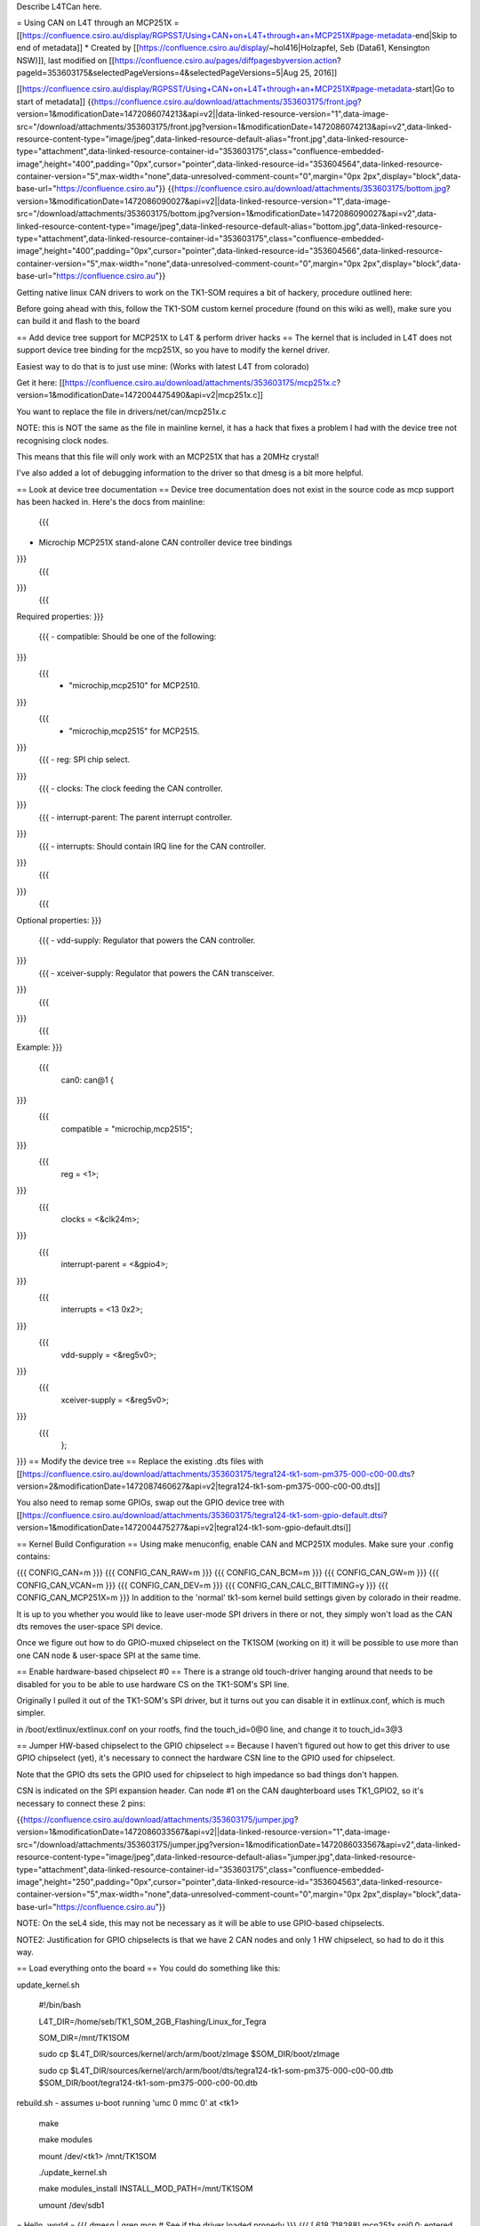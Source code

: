 Describe L4TCan here.

= Using CAN on L4T through an MCP251X =
[[https://confluence.csiro.au/display/RGPSST/Using+CAN+on+L4T+through+an+MCP251X#page-metadata-end|Skip to end of metadata]] * Created by [[https://confluence.csiro.au/display/~hol416|Holzapfel, Seb (Data61, Kensington NSW)]], last modified on [[https://confluence.csiro.au/pages/diffpagesbyversion.action?pageId=353603175&selectedPageVersions=4&selectedPageVersions=5|Aug 25, 2016]]

[[https://confluence.csiro.au/display/RGPSST/Using+CAN+on+L4T+through+an+MCP251X#page-metadata-start|Go to start of metadata]] {{https://confluence.csiro.au/download/attachments/353603175/front.jpg?version=1&modificationDate=1472086074213&api=v2||data-linked-resource-version="1",data-image-src="/download/attachments/353603175/front.jpg?version=1&modificationDate=1472086074213&api=v2",data-linked-resource-content-type="image/jpeg",data-linked-resource-default-alias="front.jpg",data-linked-resource-type="attachment",data-linked-resource-container-id="353603175",class="confluence-embedded-image",height="400",padding="0px",cursor="pointer",data-linked-resource-id="353604564",data-linked-resource-container-version="5",max-width="none",data-unresolved-comment-count="0",margin="0px 2px",display="block",data-base-url="https://confluence.csiro.au"}} {{https://confluence.csiro.au/download/attachments/353603175/bottom.jpg?version=1&modificationDate=1472086090027&api=v2||data-linked-resource-version="1",data-image-src="/download/attachments/353603175/bottom.jpg?version=1&modificationDate=1472086090027&api=v2",data-linked-resource-content-type="image/jpeg",data-linked-resource-default-alias="bottom.jpg",data-linked-resource-type="attachment",data-linked-resource-container-id="353603175",class="confluence-embedded-image",height="400",padding="0px",cursor="pointer",data-linked-resource-id="353604566",data-linked-resource-container-version="5",max-width="none",data-unresolved-comment-count="0",margin="0px 2px",display="block",data-base-url="https://confluence.csiro.au"}}

Getting native linux CAN drivers to work on the TK1-SOM requires a bit of hackery, procedure outlined here:

Before going ahead with this, follow the TK1-SOM custom kernel procedure (found on this wiki as well), make sure you can build it and flash to the board

== Add device tree support for MCP251X to L4T & perform driver hacks ==
The kernel that is included in L4T does not support device tree binding for the mcp251X, so you have to modify the kernel driver.

Easiest way to do that is to just use mine: (Works with latest L4T from colorado)

Get it here: [[https://confluence.csiro.au/download/attachments/353603175/mcp251x.c?version=1&modificationDate=1472004475490&api=v2|mcp251x.c]]

You want to replace the file in drivers/net/can/mcp251x.c

NOTE: this is NOT the same as the file in mainline kernel, it has a hack that fixes a problem I had with the device tree not recognising clock nodes.

This means that this file will only work with an MCP251X that has a 20MHz crystal!

I've also added a lot of debugging information to the driver so that dmesg is a bit more helpful.

== Look at device tree documentation ==
Device tree documentation does not exist in the source code as mcp support has been hacked in. Here's the docs from mainline:

 {{{
* Microchip MCP251X stand-alone CAN controller device tree bindings
}}}
 {{{
}}}
 {{{
Required properties:
}}}
 {{{
 - compatible: Should be one of the following:
}}}
 {{{
   - "microchip,mcp2510" for MCP2510.
}}}
 {{{
   - "microchip,mcp2515" for MCP2515.
}}}
 {{{
 - reg: SPI chip select.
}}}
 {{{
 - clocks: The clock feeding the CAN controller.
}}}
 {{{
 - interrupt-parent: The parent interrupt controller.
}}}
 {{{
 - interrupts: Should contain IRQ line for the CAN controller.
}}}
 {{{
}}}
 {{{
Optional properties:
}}}
 {{{
 - vdd-supply: Regulator that powers the CAN controller.
}}}
 {{{
 - xceiver-supply: Regulator that powers the CAN transceiver.
}}}
 {{{
}}}
 {{{
Example:
}}}
 {{{
    can0: can@1 {
}}}
 {{{
        compatible = "microchip,mcp2515";
}}}
 {{{
        reg = <1>;
}}}
 {{{
        clocks = <&clk24m>;
}}}
 {{{
        interrupt-parent = <&gpio4>;
}}}
 {{{
        interrupts = <13 0x2>;
}}}
 {{{
        vdd-supply = <&reg5v0>;
}}}
 {{{
        xceiver-supply = <&reg5v0>;
}}}
 {{{
    };
}}}
== Modify the device tree ==
Replace the existing .dts files with [[https://confluence.csiro.au/download/attachments/353603175/tegra124-tk1-som-pm375-000-c00-00.dts?version=2&modificationDate=1472087460627&api=v2|tegra124-tk1-som-pm375-000-c00-00.dts]]

You also need to remap some GPIOs, swap out the GPIO device tree with [[https://confluence.csiro.au/download/attachments/353603175/tegra124-tk1-som-gpio-default.dtsi?version=1&modificationDate=1472004475277&api=v2|tegra124-tk1-som-gpio-default.dtsi]]

== Kernel Build Configuration ==
Using make menuconfig, enable CAN and MCP251X modules. Make sure your .config contains:

{{{
CONFIG_CAN=m
}}}
{{{
CONFIG_CAN_RAW=m
}}}
{{{
CONFIG_CAN_BCM=m
}}}
{{{
CONFIG_CAN_GW=m
}}}
{{{
CONFIG_CAN_VCAN=m
}}}
{{{
CONFIG_CAN_DEV=m
}}}
{{{
CONFIG_CAN_CALC_BITTIMING=y
}}}
{{{
CONFIG_CAN_MCP251X=m
}}}
In addition to the 'normal' tk1-som kernel build settings given by colorado in their readme.

It is up to you whether you would like to leave user-mode SPI drivers in there or not, they simply won't load as the CAN dts removes the user-space SPI device.

Once we figure out how to do GPIO-muxed chipselect on the TK1SOM (working on it) it will be possible to use more than one CAN node & user-space SPI at the same time.

== Enable hardware-based chipselect #0 ==
There is a strange old touch-driver hanging around that needs to be disabled for you to be able to use hardware CS on the TK1-SOM's SPI line.

Originally I pulled it out of the TK1-SOM's SPI driver, but it turns out you can disable it in extlinux.conf, which is much simpler.

in /boot/extlinux/extlinux.conf on your rootfs, find the touch_id=0@0 line, and change it to touch_id=3@3

== Jumper HW-based chipselect to the GPIO chipselect ==
Because I haven't figured out how to get this driver to use GPIO chipselect (yet), it's necessary to connect the hardware CSN line to the GPIO used for chipselect.

Note that the GPIO dts sets the GPIO used for chipselect to high impedance so bad things don't happen.

CSN is indicated on the SPI expansion header. Can node #1 on the CAN daughterboard uses TK1_GPIO2, so it's necessary to connect these 2 pins:

{{https://confluence.csiro.au/download/attachments/353603175/jumper.jpg?version=1&modificationDate=1472086033567&api=v2||data-linked-resource-version="1",data-image-src="/download/attachments/353603175/jumper.jpg?version=1&modificationDate=1472086033567&api=v2",data-linked-resource-content-type="image/jpeg",data-linked-resource-default-alias="jumper.jpg",data-linked-resource-type="attachment",data-linked-resource-container-id="353603175",class="confluence-embedded-image",height="250",padding="0px",cursor="pointer",data-linked-resource-id="353604563",data-linked-resource-container-version="5",max-width="none",data-unresolved-comment-count="0",margin="0px 2px",display="block",data-base-url="https://confluence.csiro.au"}}

NOTE: On the seL4 side, this may not be necessary as it will be able to use GPIO-based chipselects.

NOTE2: Justification for GPIO chipselects is that we have 2 CAN nodes and only 1 HW chipselect, so had to do it this way.

== Load everything onto the board ==
You could do something like this:

update_kernel.sh

 #!/bin/bash

 L4T_DIR=/home/seb/TK1_SOM_2GB_Flashing/Linux_for_Tegra

 SOM_DIR=/mnt/TK1SOM

 sudo cp $L4T_DIR/sources/kernel/arch/arm/boot/zImage $SOM_DIR/boot/zImage

 sudo cp $L4T_DIR/sources/kernel/arch/arm/boot/dts/tegra124-tk1-som-pm375-000-c00-00.dtb $SOM_DIR/boot/tegra124-tk1-som-pm375-000-c00-00.dtb

rebuild.sh - assumes u-boot running 'umc 0 mmc 0' at <tk1>

     make

     make modules

     mount /dev/<tk1> /mnt/TK1SOM

     ./update_kernel.sh

     make modules_install INSTALL_MOD_PATH=/mnt/TK1SOM

     umount /dev/sdb1

= Hello, world =
{{{
dmesg | grep mcp     # See if the driver loaded properly
}}}
{{{
[  618.718288] mcp251x spi0.0: entered mcp251x_can_probe
}}}
{{{
[  618.718296] mcp251x spi0.0: v2
}}}
{{{
[  618.718332] mcp251x spi0.0: got clock
}}}
{{{
[  618.718336] mcp251x spi0.0: finished clock configuration, freq: 20000000
}}}
{{{
[  618.718353] mcp251x spi0.0: allocated CAN device
}}}
{{{
[  618.718358] mcp251x spi0.0: clock prepared for enable
}}}
{{{
[  618.729737] mcp251x spi0.0: configured can netdev
}}}
{{{
[  618.729741] mcp251x spi0.0: power & transceiver regulator pointers OK
}}}
{{{
[  618.729745] mcp251x spi0.0: enabled power
}}}
{{{
[  618.729749] mcp251x spi0.0: about to enable DMA (if required)
}}}
{{{
[  618.729754] mcp251x spi0.0: finished allocating DMA & non-DMA buffers
}}}
{{{
[  618.729757] mcp251x spi0.0: netdev set
}}}
{{{
[  618.729799] mcp251x spi0.0: configured SPI bus
}}}
{{{
[  618.740194] mcp251x spi0.0: CANSTAT 0x80 CANCTRL 0x07
}}}
{{{
[  618.740198] mcp251x spi0.0: successful hardware probe
}}}
{{{
[  618.740795] mcp251x spi0.0: probed
}}}
{{{
[  628.973815] mcp251x spi0.0: CNF: 0x00 0xbf 0x02
}}}
{{{
}}}
{{{
ls /sys/class/net      # See if the can device is available and what it's called
}}}
{{{
can0  dummy0  eth0  ip6tnl0  lo  rmnetctl  sit0
}}}
{{{
}}}
{{{
sudo ip link set can0 up type can bitrate 500000    # Bring it up
}}}
{{{
ifconfig                                            # Take a look...
}}}
{{{
}}}
{{{
can0      Link encap:UNSPEC  HWaddr 00-00-00-00-00-00-00-00-00-00-00-00-00-00-00-00
}}}
{{{
          UP RUNNING NOARP  MTU:16  Metric:1
}}}
{{{
          RX packets:0 errors:0 dropped:0 overruns:0 frame:0
}}}
{{{
          TX packets:0 errors:0 dropped:0 overruns:0 carrier:0
}}}
{{{
          collisions:0 txqueuelen:10
}}}
{{{
          RX bytes:0 (0.0 B)  TX bytes:0 (0.0 B)
}}}
{{{
}}}
{{{
eth0      Link encap:Ethernet  HWaddr 00:50:c2:72:00:59
}}}
{{{
          inet addr:10.13.1.223  Bcast:10.13.1.255  Mask:255.255.254.0
}}}
{{{
          inet6 addr: 2402:1800:4000:1:250:c2ff:fe72:59/64 Scope:Global
}}}
{{{
          inet6 addr: fe80::250:c2ff:fe72:59/64 Scope:Link
}}}
{{{
............
}}}
{{{
}}}
{{{
sudo apt-get install can-utils                     # (make sure to enable universe repository & update)
}}}
{{{
cansend can0 5A1#11.22.33.44.55.66.77.88           # Send a packet
}}}
{{{
candump can0                                       # Dump packets
}}}
{{{
}}}
= Loopback mode test =
{{{
ip link set can0 type can bitrate 500000 loopback on
}}}
{{{
ifconfig can0 up
}}}
{{{
candump any,0:0,#FFFFFFFF               #In terminal 1


cansend can0 123#dead                   #In terminal 2
}}}

